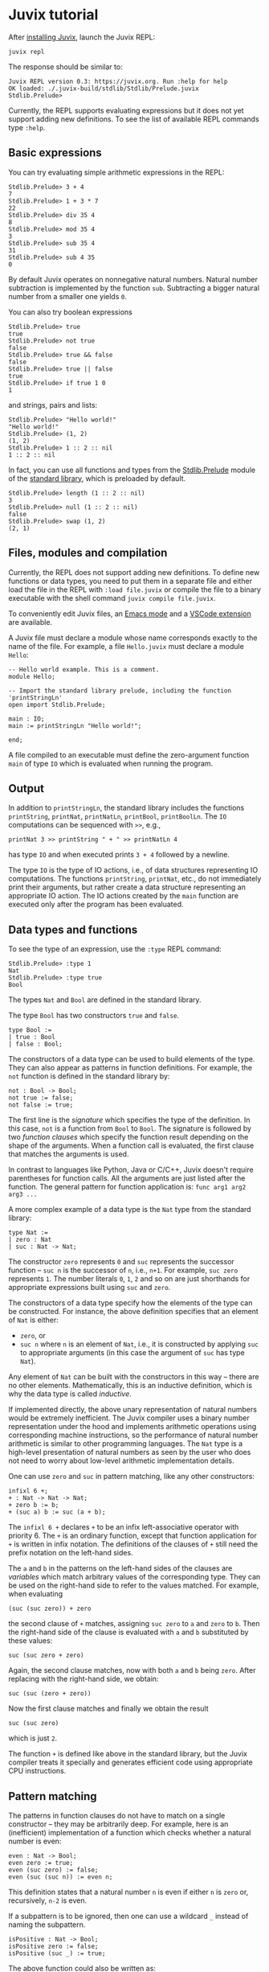 * Juvix tutorial

After [[./howto/installing.md][installing Juvix]], launch the Juvix REPL:

#+begin_src shell
juvix repl
#+end_src

The response should be similar to:
#+begin_example
Juvix REPL version 0.3: https://juvix.org. Run :help for help
OK loaded: ./.juvix-build/stdlib/Stdlib/Prelude.juvix
Stdlib.Prelude>
#+end_example

Currently, the REPL supports evaluating expressions but it does not yet support adding new definitions. To see the list of available REPL commands type =:help=.

** Basic expressions

You can try evaluating simple arithmetic expressions in the REPL:
#+begin_example
Stdlib.Prelude> 3 + 4
7
Stdlib.Prelude> 1 + 3 * 7
22
Stdlib.Prelude> div 35 4
8
Stdlib.Prelude> mod 35 4
3
Stdlib.Prelude> sub 35 4
31
Stdlib.Prelude> sub 4 35
0
#+end_example
By default Juvix operates on nonnegative natural numbers. Natural number subtraction is implemented by the function =sub=. Subtracting a bigger natural number from a smaller one yields =0=.

You can also try boolean expressions
#+begin_example
Stdlib.Prelude> true
true
Stdlib.Prelude> not true
false
Stdlib.Prelude> true && false
false
Stdlib.Prelude> true || false
true
Stdlib.Prelude> if true 1 0
1
#+end_example
and strings, pairs and lists:
#+begin_example
Stdlib.Prelude> "Hello world!"
"Hello world!"
Stdlib.Prelude> (1, 2)
(1, 2)
Stdlib.Prelude> 1 :: 2 :: nil
1 :: 2 :: nil
#+end_example

In fact, you can use all functions and types from the [[https://anoma.github.io/juvix-stdlib/Stdlib.Prelude.html][Stdlib.Prelude]] module of the [[https://anoma.github.io/juvix-stdlib][standard library]], which is preloaded by default.

#+begin_example
Stdlib.Prelude> length (1 :: 2 :: nil)
3
Stdlib.Prelude> null (1 :: 2 :: nil)
false
Stdlib.Prelude> swap (1, 2)
(2, 1)
#+end_example

** Files, modules and compilation

Currently, the REPL does not support adding new definitions. To define new functions or data types, you need to put them in a separate file and either load the file in the REPL with =:load file.juvix= or compile the file to a binary executable with the shell command =juvix compile file.juvix=.

To conveniently edit Juvix files, an [[./emacs.md][Emacs mode]] and a [[./vscode.md][VSCode extension]] are available.

A Juvix file must declare a module whose name corresponds exactly to the name of the file. For example, a file =Hello.juvix= must declare a module =Hello=:
#+begin_example
-- Hello world example. This is a comment.
module Hello;

-- Import the standard library prelude, including the function 'printStringLn'
open import Stdlib.Prelude;

main : IO;
main := printStringLn "Hello world!";

end;
#+end_example
A file compiled to an executable must define the zero-argument function =main= of type =IO= which is evaluated when running the program.

** Output

In addition to =printStringLn=, the standard library includes the functions =printString=, =printNat=, =printNatLn=, =printBool=, =printBoolLn=. The =IO= computations can be sequenced with =>>=, e.g.,
#+begin_example
printNat 3 >> printString " + " >> printNatLn 4
#+end_example
has type =IO= and when executed prints =3 + 4= followed by a newline.

The type =IO= is the type of IO actions, i.e., of data structures representing IO computations. The functions =printString=, =printNat=, etc., do not immediately print their arguments, but rather create a data structure representing an appropriate IO action. The IO actions created by the =main= function are executed only after the program has been evaluated.

** Data types and functions

To see the type of an expression, use the =:type= REPL command:
#+begin_example
Stdlib.Prelude> :type 1
Nat
Stdlib.Prelude> :type true
Bool
#+end_example

The types =Nat= and =Bool= are defined in the standard library.

The type =Bool= has two constructors =true= and =false=.
#+begin_example
type Bool :=
| true : Bool
| false : Bool;
#+end_example
The constructors of a data type can be used to build elements of the type. They can also appear as patterns in function definitions. For example, the =not= function is defined in the standard library by:
#+begin_example
not : Bool -> Bool;
not true := false;
not false := true;
#+end_example
The first line is the /signature/ which specifies the type of the definition. In this case, =not= is a function from =Bool= to =Bool=. The signature is followed by two /function clauses/ which specify the function result depending on the shape of the arguments. When a function call is evaluated, the first clause that matches the arguments is used.

In contrast to languages like Python, Java or C/C++, Juvix doesn't require parentheses for function calls. All the arguments are just listed after the function. The general pattern for function application is: =func arg1 arg2 arg3 ...=

A more complex example of a data type is the =Nat= type from the standard library:
#+begin_example
type Nat :=
| zero : Nat
| suc : Nat -> Nat;
#+end_example
The constructor =zero= represents =0= and =suc= represents the successor function -- =suc n= is the successor of =n=, i.e., =n+1=. For example, =suc zero= represents =1=. The number literals =0=, =1=, =2= and so on are just shorthands for appropriate expressions built using =suc= and =zero=.

The constructors of a data type specify how the elements of the type can be constructed. For instance, the above definition specifies that an element of =Nat= is either:
  * =zero=, or
  * =suc n= where =n= is an element of =Nat=, i.e., it is constructed by applying =suc= to appropriate arguments (in this case the argument of =suc= has type =Nat=).
Any element of =Nat= can be built with the constructors in this way -- there are no other elements. Mathematically, this is an inductive definition, which is why the data type is called /inductive/.

If implemented directly, the above unary representation of natural numbers would be extremely inefficient. The Juvix compiler uses a binary number representation under the hood and implements arithmetic operations using corresponding machine instructions, so the performance of natural number arithmetic is similar to other programming languages. The =Nat= type is a high-level presentation of natural numbers as seen by the user who does not need to worry about low-level arithmetic implementation details.

One can use =zero= and =suc= in pattern matching, like any other constructors:
#+begin_example
infixl 6 +;
+ : Nat -> Nat -> Nat;
+ zero b := b;
+ (suc a) b := suc (a + b);
#+end_example
The =infixl 6 += declares =+= to be an infix left-associative operator with priority 6. The =+= is an ordinary function, except that function application for =+= is written in infix notation. The definitions of the clauses of =+= still need the prefix notation on the left-hand sides.

The =a= and =b= in the patterns on the left-hand sides of the clauses are /variables/ which match arbitrary values of the corresponding type. They can be used on the right-hand side to refer to the values matched. For example, when evaluating
#+begin_example
(suc (suc zero)) + zero
#+end_example
the second clause of =+= matches, assigning =suc zero= to =a= and =zero= to =b=. Then the right-hand side of the clause is evaluated with =a= and =b= substituted by these values:
#+begin_example
suc (suc zero + zero)
#+end_example
Again, the second clause matches, now with both =a= and =b= being =zero=. After replacing with the right-hand side, we obtain:
#+begin_example
suc (suc (zero + zero))
#+end_example
Now the first clause matches and finally we obtain the result
#+begin_example
suc (suc zero)
#+end_example
which is just =2=.

The function =+= is defined like above in the standard library, but the Juvix compiler treats it specially and generates efficient code using appropriate CPU instructions.

** Pattern matching

The patterns in function clauses do not have to match on a single constructor -- they may be arbitrarily deep. For example, here is an (inefficient) implementation of a function which checks whether a natural number is even:
#+begin_example
even : Nat -> Bool;
even zero := true;
even (suc zero) := false;
even (suc (suc n)) := even n;
#+end_example
This definition states that a natural number =n= is even if either =n= is =zero= or, recursively, =n-2= is even.

If a subpattern is to be ignored, then one can use a wildcard =_= instead of naming the subpattern.
#+begin_example
isPositive : Nat -> Bool;
isPositive zero := false;
isPositive (suc _) := true;
#+end_example
The above function could also be written as:
#+begin_example
isPositive : Nat -> Bool;
isPositive zero := false;
isPositive _ := true;
#+end_example

It is not necessary to define a separate function to perform pattern matching. One can use the =case= syntax to pattern match an expression directly.
#+begin_example
Stdlib.Prelude> case (1, 2) | (suc _, zero) := 0 | (suc _, suc x) := x | _ := 19
1
#+end_example

** Comparisons and conditionals

To use the comparison operators on natural numbers, one needs to import the =Stdlib.Data.Nat.Ord= module. The comparison operators are not in =Stdlib.Prelude= to avoid clashes with user-defined operators for other data types. The functions available in =Stdlib.Data.Nat.Org= include: =<=, =<==, =>=, =>==, ====, =/==, =min=, =max=.

For example, one may define the function =max3= by:
#+begin_example
open import Stdlib.Data.Nat.Ord;

max3 : Nat -> Nat -> Nat -> Nat;
max3 x y z := if (x > y) (max x z) (max y z);
#+end_example
The condiditional =if= is a special function which is evaluated lazily, i.e., first the condition (the first argument) is evaluated, and then depending on its truth-value one of the branches (the second or the third argument) is evaluated and returned.

By default, evaluation in Juvix is /eager/ (or /strict/), meaning that the arguments to a function are fully evaluated before applying the function. Only =if=, =||= and =&&= are treated specially and evaluated lazily. These special functions cannot be partially applied (see [[./learn.md#partial-application-and-higher-order-functions][Partial application and higher-order functions]] below).

** Local definitions

Juvix supports local definitions with let-expressions.
#+begin_example
f : Nat -> Nat;
f a := let x : Nat := a + 5;
           y : Nat := a * 7 + x
       in
       x * y;
#+end_example
The variables =x= and =y= are not visible outside =f=.

One can also use multi-clause definitions in =let=-expressions, with the same syntax as definitions inside a module. Complex definitions need to be enclosed in braces. For example:
#+begin_example
even' : Nat -> Bool;
even' :=
  let {
    even : Nat -> Bool;
    odd : Nat -> Bool;

    even zero := true;
    even (suc n) := odd n;

    odd zero := false;
    odd (suc n) := even n;
  } in
  even
#+end_example
The functions =even= and =odd= are not visible outside =even'=.

** Recursion

Juvix is a purely functional language, which means that functions have no side effects and all variables are immutable. An advantage of functional programming is that all expressions are /referentially transparent/ -- any expression can be replaced by its value without changing the meaning of the program. This makes it easier to reason about programs, in particular to prove their correctness. No errors involving implict state are possible, because the state is always explicit.

In a functional language, there are no imperative loops. Repetition is expressed using recursion. In many cases, the recursive definition of a function follows the inductive definition of a data structure the function analyses. For example, consider the following inductive type of lists of natural numbers:
#+begin_example
type NList :=
| nnil : NList
| ncons : Nat -> NList -> NList;
#+end_example
An element of =NList= is either =nnil= (empty) or =ncons x xs= where =x : Nat= and =xs : NList= (a list with head =x= and tail =xs=).

A function computing the length of a list may be defined by:
#+begin_example
nlength : NList -> Nat;
nlength nnil := 0;
nlength (ncons _ xs) := nlength xs + 1;
#+end_example
The definition follows the inductive definition of =NList=. There are two function clauses for the two constructors. The case for =nnil= is easy -- the constructor has no arguments and the length of the empty list is =0=. For a constructor with some arguments, one typically needs to express the result of the function in terms of the constructor arguments, usually calling the function recursively on the constructor's inductive arguments (for =ncons= this is the second argument). In the case of =ncons _ xs=, we recusively call =nlength= on =xs= and add =1= to the result.

Let's consider another example -- a function which returns the maximum of the numbers in a list or 0 for the empty list.
#+begin_example
open import Stdlib.Data.Nat.Ord; -- for `max`

nmaximum : NList -> Nat;
nmaximum nnil := 0;
nmaximum (ncons x xs) := max x (nmaximum xs);
#+end_example
Again, there is a clause for each constructor. In the case for =ncons=, we recursively call the function on the list tail and take the maximum of the result and the list head.

For an example of a constructor with more than one inductive argument, consider binary trees with natural numbers in nodes.
#+begin_example
type Tree :=
| leaf : Nat -> Tree
| node : Nat -> Tree -> Tree -> Tree;
#+end_example
The constructor =node= has two inductive arguments (the second and the third) which represent the left and the right subtree.

A function which produces the mirror image of a tree may be defined by:
#+begin_example
mirror : Tree -> Tree;
mirror (leaf x) := leaf x;
mirror (node x l r) := node x (mirror r) (mirror l);
#+end_example
The definition of =mirror= follows the definition of =Tree=. There are two recursive calls for the two inductive constructors of =node= (the subtrees).

** Partial application and higher-order functions

Strictly speaking, all Juvix functions have only one argument. Multi-argument functions are really functions which return a function which takes the next argument and returns a function taking another argument, and so on for all arguments. The function type former =->= (the arrow) is right-associative. Hence, the type, e.g., =Nat -> Nat -> Nat= when fully parenthesised becomes =Nat -> (Nat -> Nat)=. It is the type of functions which given an argument of type =Nat= return a function of type =Nat -> Nat= which itself takes an argument of type =Nat= and produces a result of type =Nat=. Function application is left-associative. For example, =f a b= when fully parenthesised becomes =(f a) b=. So it is an application to =b= of the function obtained by applying =f= to =a=.

Since a multi-argument function is just a one-argument function returning a function, it is possible to /partially apply/ it to a smaller number of arguments than specified in its definition. The result is an approriate function. For example, =sub 10= is a function which subtracts its argument from =10=, and =(+) 1= is a function which adds =1= to its argument. If the function has been declared as an infix operator (like =+=), then for partial application one needs to enclose it in parentheses.

A function which takes a function as an argument is a /higher-order function/. An example is the =nmap= function which applies a given function to each element in a list of natural numbers.
#+begin_example
nmap : (Nat -> Nat) -> NList -> NList;
nmap _ nnil := nnil;
nmap f (ncons x xs) := ncons (f x) (nmap f xs);
#+end_example

The application
#+begin_example
nmap \{ x := div x 2 } lst
#+end_example
divides every element of =lst= by =2=, rounding down the result. The expression
#+begin_example
\{ x := div x 1 }
#+end_example
is an unnamed function, or a /lambda/, which divides its argument by =2=.

** Polymorphism

The type =NList= we have been working with above requires the list elements to be natural numbers. It is possible to define lists /polymorphically/, parameterising them by the element type. This is analogous to generics in languages like Java, C++ or Rust. Here is the polymorphic definition of lists from the standard library:
#+begin_example
infixr 5 ::;
type List (A : Type) :=
| nil : List A
| :: : A -> List A -> List A;
#+end_example
The constructor =::= is declared as a right-associative infix operator with priority 5. The definition has a parameter =A= which is the element type.

Now one can define the =map= function polymorphically:
#+begin_example
map : {A : Type} -> {B : Type} -> (A -> B) -> List A -> List B;
map f nil := nil;
map f (h :: hs) := f h :: map f hs;
#+end_example
This function has two /implicit type arguments/ =A= and =B=. These arguments are normally omitted in function application -- they are inferred automatically during type checking. The curly braces indicate that the argument is implicit and should be inferred.

In fact, the constructors =nil= and =::= also have an implicit argument: the type of list elements. All type parameters of a data type definition become implicit arguments of the constructors.

Usually, the implicit arguments can be inferred in a function application. However, sometimes this is not possible and then they need to be provided manually by enclosing them in braces: =f {implArg1} .. {implArgK} arg1 .. argN=. For example, =nil {Nat}= has type =List Nat= while =nil= by itself has type ={A : Type} -> List A=.

** Tail recursion

Any recursive call whose result is further processed by the calling function needs to create a new stack frame to save the calling function environment. This means that each such call will use a constant amount of memory. For example, a function =sum= implemented as follows will use an additional amount of memory proportional to the length of the processed list:
#+begin_example
sum : NList -> Nat;
sum nnil := 0;
sum (ncons x xs) := x + sum xs;
#+end_example
This is not acceptable if you care about performance. In an imperative language, one would use a simple loop going over the list without any memory allocation. In pseudocode:
#+begin_example
var sum : Nat := 0;
while (lst /= nnil) {
  sum := sum + head lst;
  lst := tail lst;
};
return sum;
#+end_example
Fortunately, it is possible to rewrite this function to use /tail recursion/. A recursive call is /tail recursive/ if its result is also the result of the calling function, i.e., the calling function returns immediately after it without further processing. The Juvix compiler /guarantees/ that all tail calls will be eliminated, i.e., that they will be compiled to simple jumps without extra memory allocation.

The following implementation of =sum= uses tail recursion:
#+begin_example
sum : NList -> Nat;
sum lst := let {
    go : Nat -> NList -> Nat;
    go acc nnil := acc;
    go acc (ncons x xs) := go (acc + x) xs;
  } in
  go 0 lst;
#+end_example
The first argument of =go= is an /accumulator/ which holds the sum computed so far. It is analogous to the =sum= variable in the imperative loop above. The initial value of the accumulator is 0. The function =go= uses only constant additional memory overall.

A shorter way of writing the above =sum= function is to use a /named lambda/:
#+begin_example
sum : NList -> Nat;
sum := go(acc := 0)@\{
    acc nnil := acc;
    acc (ncons x xs) := go (acc + x) xs;
  };
#+end_example
The syntax
#+begin_example
go(acc1 := v1= ... accn := vn)@\{ <clauses> }
#+end_example
introduces a recursive function =go= with =n= accumulators =acc1=, ..., =accn= and further =k= arguments of the lambda expression (above =n = k = 1=). The value of the entire expression is =go v1 ... vn=. The scope of =go= is the lambda expression, i.e., it is not visible outside of it.

Most imperative loops may be translated into tail recursive functional programs by converting the locally modified variables into accumulators and the loop condition into pattern matching. For example, here is a pseudocode for computing the nth Fibonacci number in linear time. The variables =cur= and =next= hold the last two computed Fibonacci numbers.
#+begin_example
var cur : Nat := 0;
var next : Nat := 1;
while (n /= 0) {
  var tmp := next;
  next := cur + next;
  cur := tmp;
  n := n - 1;
};
return cur;
#+end_example
An equivalent functional program is:
#+begin_example
fib : Nat -> Nat;
fib := go(cur := 0; next := 1)@\{
    cur _ zero := cur;
    cur next (suc n) := go next (cur + next) n;
  };
#+end_example
A naive definition of the Fibonacci function runs in exponential time:
#+begin_example
fib : Nat -> Nat;
fib zero := 0;
fib (suc zero) := 1;
fib (suc (suc n)) := fib n + fib (suc n);
#+end_example

Tail recursion is less useful when the function needs to allocate memory anyway. For example, one could make the following =plusOne= function tail recursive, but the time and memory use would still be proportional to the length of the input because of the need to allocate the result list.
#+begin_example
plusOne : NList -> NList;
plusOne nnil := nnil;
plusOne (ncons x xs) := ncons (x + 1) (plusOne xs);
#+end_example

** Totality checking

By default, the Juvix compiler requires all functions to be total. Totality checking consists of:
  * termination checking,
  * coverage checking.

The termination check ensures that all functions are structurally recursive, i.e., all recursive call are on structurally smaller value -- subpatterns of the matched pattern. For example, the termination checker rejects the definition
#+begin_example
fact : Nat -> Nat;
fact x := if (x == 0) 1 (x * fact (sub x 1));
#+end_example
because the recursive call is not on a subpattern of pattern matched on in the clause. One can reformulate this definition so that it is accepted by the termination checker:
#+begin_example
fact : Nat -> Nat;
fact zero := 1;
fact x@(suc n) := x * fact n;
#+end_example
Sometimes, this is not possible. Then one can use the =terminating= keyword to forgoe the termination check.
#+begin_example
log2 : Nat -> Nat;
log2 n := if (n <= 1) 0 (1 + log2 (div n 2));
#+end_example

Coverage checking ensures that there are no unhandles patterns in function clauses or =case= expressions. For example, the following definition is rejected because the case =suc zero= is not handled:
#+begin_example
even : Nat -> Bool;
even zero := true;
even (suc (suc n)) := even n;
#+end_example

** Exercises

You have now learnt the very basics of Juvix. To consolidate your understanding of Juvix and functional programming, try doing some of the following exercises. To learn how to write more complex Juvix programs, see the [[https://docs.juvix.org/examples/html/Tutorial/Tutorial.html][advanced tutorial]] and the [[../reference/examples.md][Juvix program examples]].

TODO
